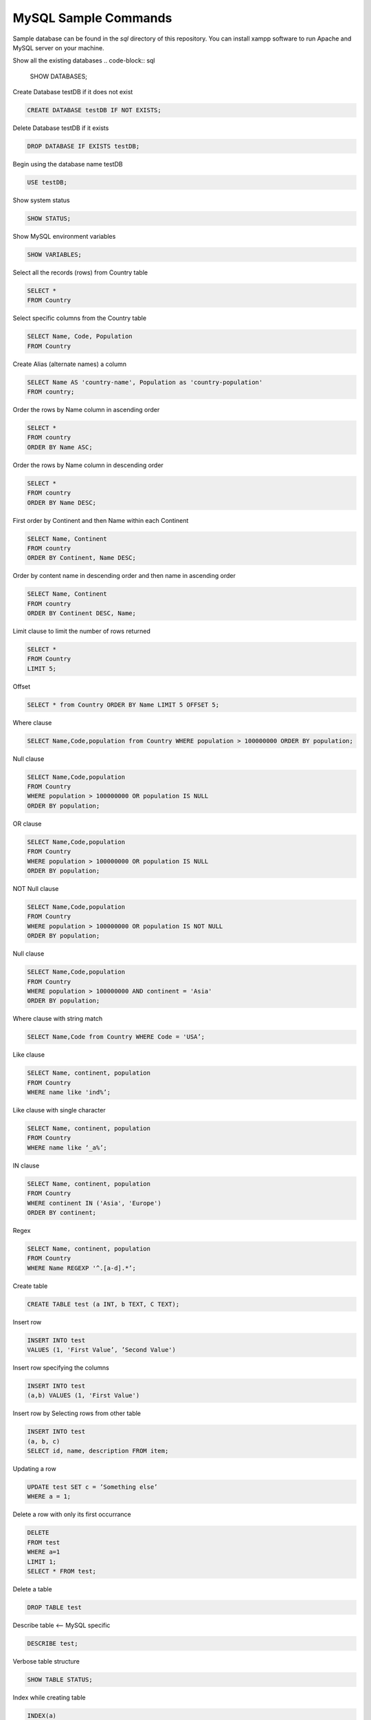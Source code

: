 =====================
MySQL Sample Commands
=====================

Sample database can be found in the `sql` directory of this repository. You can install xampp software to run Apache and MySQL server on your machine.


Show all the existing databases
.. code-block:: sql
   
   SHOW DATABASES;


Create Database testDB if it does not exist

.. code-block:: sql
   
   CREATE DATABASE testDB IF NOT EXISTS;


Delete Database testDB if it exists

.. code-block:: sql
   
   DROP DATABASE IF EXISTS testDB;


Begin using the database name testDB

.. code-block:: sql
   
   USE testDB;


Show system status

.. code-block:: sql
   
   SHOW STATUS;


Show MySQL environment variables

.. code-block:: sql
   
   SHOW VARIABLES;


Select all the records (rows) from Country table

.. code-block:: sql

   SELECT * 
   FROM Country


Select specific columns from the Country table

.. code-block:: sql

   SELECT Name, Code, Population
   FROM Country


Create Alias (alternate names) a column

.. code-block:: sql
   
   SELECT Name AS 'country-name', Population as 'country-population'
   FROM country;


Order the rows by Name column in ascending order

.. code-block:: sql
   
   SELECT * 
   FROM country 
   ORDER BY Name ASC;


Order the rows by Name column in descending order

.. code-block:: sql
   
   SELECT * 
   FROM country 
   ORDER BY Name DESC;


First order by Continent and then Name within each Continent

.. code-block:: sql
   
   SELECT Name, Continent 
   FROM country 
   ORDER BY Continent, Name DESC;


Order by content name in descending order and then name in ascending order

.. code-block:: sql
   
   SELECT Name, Continent 
   FROM country 
   ORDER BY Continent DESC, Name;


Limit clause to limit the number of rows returned

.. code-block:: sql
   
   SELECT * 
   FROM Country 
   LIMIT 5;

Offset

.. code-block:: sql
   
   SELECT * from Country ORDER BY Name LIMIT 5 OFFSET 5;

Where clause

.. code-block:: sql
   
   SELECT Name,Code,population from Country WHERE population > 100000000 ORDER BY population;

Null clause

.. code-block:: sql
   
   SELECT Name,Code,population 
   FROM Country  
   WHERE population > 100000000 OR population IS NULL
   ORDER BY population;


OR clause

.. code-block:: sql
   
   SELECT Name,Code,population 
   FROM Country 
   WHERE population > 100000000 OR population IS NULL
   ORDER BY population;


NOT Null clause

.. code-block:: sql
   
   SELECT Name,Code,population 
   FROM Country 
   WHERE population > 100000000 OR population IS NOT NULL
   ORDER BY population;


Null clause

.. code-block:: sql
   
   SELECT Name,Code,population 
   FROM Country 
   WHERE population > 100000000 AND continent = 'Asia'
   ORDER BY population;

Where clause with string match

.. code-block:: sql
   
   SELECT Name,Code from Country WHERE Code = 'USA’;


Like clause

.. code-block:: sql
   
   SELECT Name, continent, population 
   FROM Country 
   WHERE name like 'ind%’;


Like clause with single character

.. code-block:: sql
   
   SELECT Name, continent, population 
   FROM Country 
   WHERE name like ‘_a%’;


IN clause

.. code-block:: sql
   
   SELECT Name, continent, population 
   FROM Country
   WHERE continent IN ('Asia', 'Europe')
   ORDER BY continent;


Regex

.. code-block:: sql
   
   SELECT Name, continent, population 
   FROM Country 
   WHERE Name REGEXP '^.[a-d].*’;


Create table

.. code-block:: sql
   
   CREATE TABLE test (a INT, b TEXT, C TEXT);

Insert row 

.. code-block:: sql
   
   INSERT INTO test 
   VALUES (1, 'First Value’, ’Second Value')


Insert row specifying the columns

.. code-block:: sql
   
   INSERT INTO test 
   (a,b) VALUES (1, 'First Value')


Insert row by Selecting rows from other table

.. code-block:: sql
   
   INSERT INTO test 
   (a, b, c)
   SELECT id, name, description FROM item;

Updating a row

.. code-block:: sql
   
   UPDATE test SET c = ’Something else’
   WHERE a = 1;


Delete a row with only its first occurrance

.. code-block:: sql
   
   DELETE
   FROM test
   WHERE a=1
   LIMIT 1;
   SELECT * FROM test;


Delete a table

.. code-block:: sql
   
   DROP TABLE test


Describe table <— MySQL specific

.. code-block:: sql
   
   DESCRIBE test;


Verbose table structure

.. code-block:: sql
   
   SHOW TABLE STATUS;


Index while creating table

.. code-block:: sql
   
   INDEX(a)


Show index

.. code-block:: sql
   
   SHOW INDEXES FROM test;


Modify the table at a later stage

.. code-block:: sql
   
   ALTER TABLE test ADD d VARCHAR(10);

Remove a column

.. code-block:: sql
   
   ALTER TABLE test DROP d;

Add a column with more options

.. code-block:: sql
   
   ALTER TABLE test 
   ADD d VARCHAR(10) 
   AFTER a DEFAULT ’something’;


Timezone

.. code-block:: sql
   
   SHOW VARIABLES LIKE ‘%time_zone%’;
	SELECT NOW()
	SET TIMEZONE = ‘US/Eastern’


String functions - Length of a value <— counts the bytes

.. code-block:: sql
   
   SELECT Name, LocalName, Length(LocalName) AS len FROM Country where Continent = 'Europe' ORDER BY len;

CHAR_LENGTH counts characters


Left 3 characters (similarly for Right and Mid):

.. code-block:: sql
   
   Left(Name, 3)


Concatenation

.. code-block:: sql
   
   CONCAT(Name, LocalName)


Char position

.. code-block:: sql
   
   LOCATE(’string’, ‘bigString’)

Case

.. code-block:: sql
   
   UPPER(Name) or LOWER(Name)


Reverse a string

.. code-block:: sql
   
   REVERSE(Name)


Algebra

.. code-block:: sql
   
   SELECT 5+5;


Others

.. code-block:: sql
   
   POWER(2,3), ABS(-5), SIGN, CONV (to convert base), ROUND, TRUNCATE, RAND


Date and Time

.. code-block:: sql
   
   NOW(), UNIX_TIMESTAMP(), DAYOFMONTH, MONTHNAME


GROUP BY

.. code-block:: sql
   
   SELECT Continent, COUNT(*) as count from Country GROUP BY Continent ORDER BY count DESC;


Scan the table and get the count of distinct values

.. code-block:: sql
   
   COUNT(DISTINCT NAME)


Maintaining the integrity of database

.. code-block:: sql
   
   COMIT and ROLLBACK


TRIGGER

.. code-block:: sql
   
   CREATE TRIGGER …


SELECT statement to be used as data for another SELECT statement

.. code-block:: sql
   
   SUBSELECT


View if you would want to use a query multiple times

.. code-block:: sql
   
   CREATE VIEW viewName


Check the current user

.. code-block:: sql
   
   SELECT USER();


Show all the users, hosts and passwords

.. code-block::sql
   
   SELECT User,Host,Password FROM mysql.user;


Create user

.. code-block::sql

   CREATE USER '<userName>'@'localhost' IDENTIFIED BY '<userPassword>';


Delete user

.. code-block::sql
   
   DROP USER <userName>;


Grant all permissions to a user

.. code-block::sql
   
   GRANT ALL PRIVILEGES 
   ON *.* TO '<username>'@'localhost';


Grant some select permissions to a user

.. code-block::sql
   
   GRANT SELECT,UPDATE,INSERT,DELETE 
   ON <database_name>.* TO '<username>'@'localhost';


Export everything to a .csv file

.. code-block::sql
   
   SELECT *
   FROM <table_name>
   INTO OUTFILE 'database.csv'
   FIELDS TERMINATED BY ','
   ENCLOSED BY '"'
   LINES TERMINATED BY '\n';


Inspired by `MySQL Essential Training <https://www.lynda.com/MySQL-tutorials/MySQL-Essential-Training/139986-2.html?srchtrk=index%3a3%0alinktypeid%3a2%0aq%3amysql+%0apage%3a1%0as%3arelevance%0asa%3atrue%0aproducttypeid%3a2>`__
